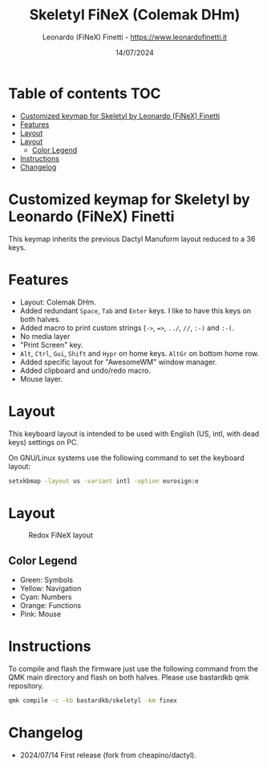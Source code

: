 #+TITLE: Skeletyl FiNeX (Colemak DHm)
#+AUTHOR: Leonardo (FiNeX) Finetti - https://www.leonardofinetti.it
#+DATE: 14/07/2024
#+STARTUP: inlineimages
#+STARTUP: nofold

* Table of contents :TOC:
- [[#customized-keymap-for-skeletyl-by-leonardo-finex-finetti][Customized keymap for Skeletyl by Leonardo (FiNeX) Finetti]]
- [[#features][Features]]
- [[#layout][Layout]]
- [[#layout-1][Layout]]
  - [[#color-legend][Color Legend]]
- [[#instructions][Instructions]]
- [[#changelog][Changelog]]

* Customized keymap for Skeletyl by Leonardo (FiNeX) Finetti
This keymap inherits the previous Dactyl Manuform layout reduced to a 36 keys.

* Features
- Layout: Colemak DHm.
- Added redundant ~Space~, ~Tab~ and ~Enter~ keys. I like to have this keys on both halves.
- Added macro to print custom strings (~->~, ~=>~, ~../~, ~//~, ~:-)~ and ~:-(~.
- No media layer
- "Print Screen" key.
- ~Alt~, ~Ctrl~, ~Gui~, ~Shift~ and ~Hypr~ on home keys. ~AltGr~ on bottom home row.
- Added specific layout for "AwesomeWM" window manager.
- Added clipboard and undo/redo macro.
- Mouse layer.

* Layout
This keyboard layout is intended to be used with English (US, intl, with dead keys) settings on PC.

On GNU/Linux systems use the following command to set the keyboard layout:
#+begin_src sh
setxkbmap -layout us -variant intl -option eurosign:e
#+end_src

* Layout
#+CAPTION: Redox FiNeX layout
[[https://raw.githubusercontent.com/finex/skeletyl-finex/main/images/skeletyl-finex.png]]
** Color Legend
- Green: Symbols
- Yellow: Navigation
- Cyan: Numbers
- Orange: Functions
- Pink: Mouse

* Instructions
To compile and flash the firmware just use the following command from the QMK main directory and flash on both halves. Please use bastardkb qmk repository.

#+begin_src sh
qmk compile -c -kb bastardkb/skeletyl -km finex
#+end_src


* Changelog
- 2024/07/14
  First release (fork from cheapino/dactyl).
